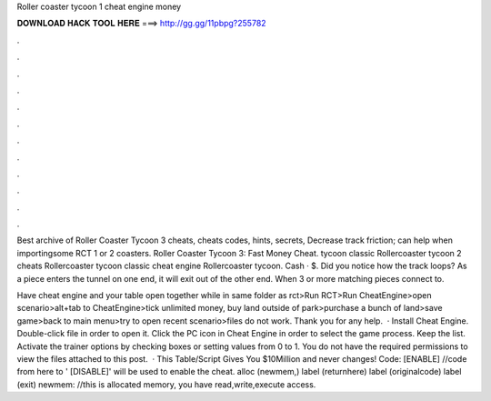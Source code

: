 Roller coaster tycoon 1 cheat engine money



𝐃𝐎𝐖𝐍𝐋𝐎𝐀𝐃 𝐇𝐀𝐂𝐊 𝐓𝐎𝐎𝐋 𝐇𝐄𝐑𝐄 ===> http://gg.gg/11pbpg?255782



.



.



.



.



.



.



.



.



.



.



.



.

Best archive of Roller Coaster Tycoon 3 cheats, cheats codes, hints, secrets, Decrease track friction; can help when importingsome RCT 1 or 2 coasters. Roller Coaster Tycoon 3: Fast Money Cheat. tycoon classic Rollercoaster tycoon 2 cheats Rollercoaster tycoon classic cheat engine Rollercoaster tycoon. Cash · $. Did you notice how the track loops? As a piece enters the tunnel on one end, it will exit out of the other end. When 3 or more matching pieces connect to.

Have cheat engine and your table open together while in same folder as rct>Run RCT>Run CheatEngine>open scenario>alt+tab to CheatEngine>tick unlimited money, buy land outside of park>purchase a bunch of land>save game>back to main menu>try to open recent scenario>files do not work. Thank you for any help.  · Install Cheat Engine. Double-click  file in order to open it. Click the PC icon in Cheat Engine in order to select the game process. Keep the list. Activate the trainer options by checking boxes or setting values from 0 to 1. You do not have the required permissions to view the files attached to this post.  · This Table/Script Gives You $10Million and never changes! Code: [ENABLE] //code from here to ' [DISABLE]' will be used to enable the cheat. alloc (newmem,) label (returnhere) label (originalcode) label (exit) newmem: //this is allocated memory, you have read,write,execute access.
